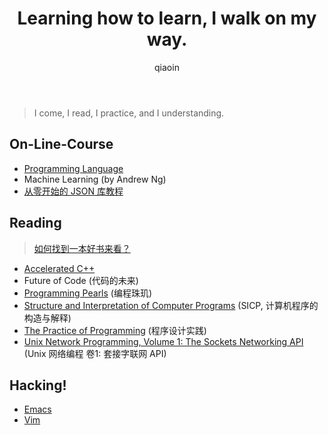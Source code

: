 #+TITLE: Learning how to learn, I walk on my way.
#+AUTHOR: qiaoin
#+EMAIL: qiao.liubing@gmail.com
#+OPTIONS: toc:3 num:nil
#+STARTUP: showall


#+BEGIN_QUOTE
I come, I read, I practice, and I understanding.
#+END_QUOTE


** *On-Line-Course*

- [[./programming-languages][Programming Language]] 
- Machine Learning (by Andrew Ng)
- [[https://zhuanlan.zhihu.com/json-tutorial][从零开始的 JSON 库教程]] 


** *Reading*

#+BEGIN_QUOTE
[[./how-to-find-a-book-to-read.md][如何找到一本好书来看？]] 
#+END_QUOTE

- [[./accelerated-c++][Accelerated C++]] 
- Future of Code (代码的未来)
- [[./programming-pearls][Programming Pearls]] (编程珠玑)
- [[./sicp][Structure and Interpretation of Computer Programs]] (SICP, 计算机程序的构造与解释)
- [[./the-practive-of-programming][The Practice of Programming]] (程序设计实践)
- [[./unix-network-programming-vol1][Unix Network Programming, Volume 1: The Sockets Networking API]] (Unix 网络编程 卷1: 套接字联网 API)


** *Hacking!*

- [[./emacs][Emacs]]
- [[./vim][Vim]]

